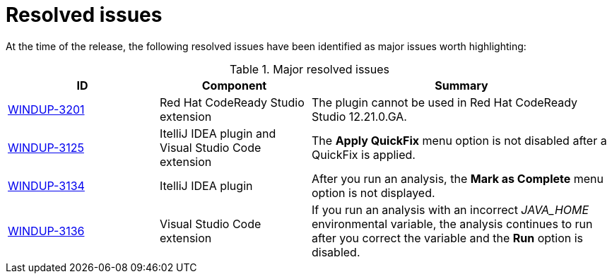 // Module included in the following assemblies:
//
// * docs/release_notes-5.0/master.adoc

:_content-type: REFERENCE
[id="rn-resolved-issues_{context}"]
= Resolved issues

At the time of the release, the following resolved issues have been identified as major issues worth highlighting:

// For a complete list of all issues resolved in this release, see the list of link:https://issues.redhat.com/browse/WINDUP-3125?filter=12385755[{ProductVersion} resolved issues] in Jira.

.Major resolved issues
[cols="25%,25%,50%",options="header"]
|====
|ID
|Component
|Summary

|link:https://issues.redhat.com/browse/WINDUP-3201[WINDUP-3201]
|Red Hat CodeReady Studio extension
|The plugin cannot be used in Red Hat CodeReady Studio 12.21.0.GA.

|link:https://issues.redhat.com/browse/WINDUP-3125[WINDUP-3125]
|ItelliJ IDEA plugin and Visual Studio Code extension
|The *Apply QuickFix* menu option is not disabled after a QuickFix is applied.

|link:https://issues.redhat.com/browse/WINDUP-3134[WINDUP-3134]
|ItelliJ IDEA plugin
|After you run an analysis, the *Mark as Complete* menu option is not displayed.

|link:https://issues.redhat.com/browse/WINDUP-3136[WINDUP-3136]
|Visual Studio Code extension
|If you run an analysis with an incorrect _JAVA_HOME_ environmental variable, the analysis continues to run after you correct the variable and the *Run* option is disabled.
|====
